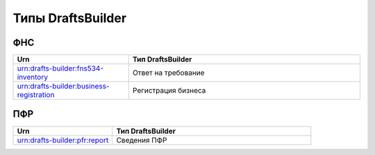 Типы DraftsBuilder
===================

ФНС
---

.. csv-table:: 
   :header: "Urn", "Тип DraftsBuilder"
   :widths: 20 40

   "urn:drafts-builder:fns534-inventory", "Ответ на требование"
   "urn:drafts-builder:business-registration","Регистрация бизнеса"

ПФР
---

.. csv-table:: 
   :header: "Urn", "Тип DraftsBuilder"
   :widths: 20 40

   "urn:drafts-builder:pfr:report", "Сведения ПФР"